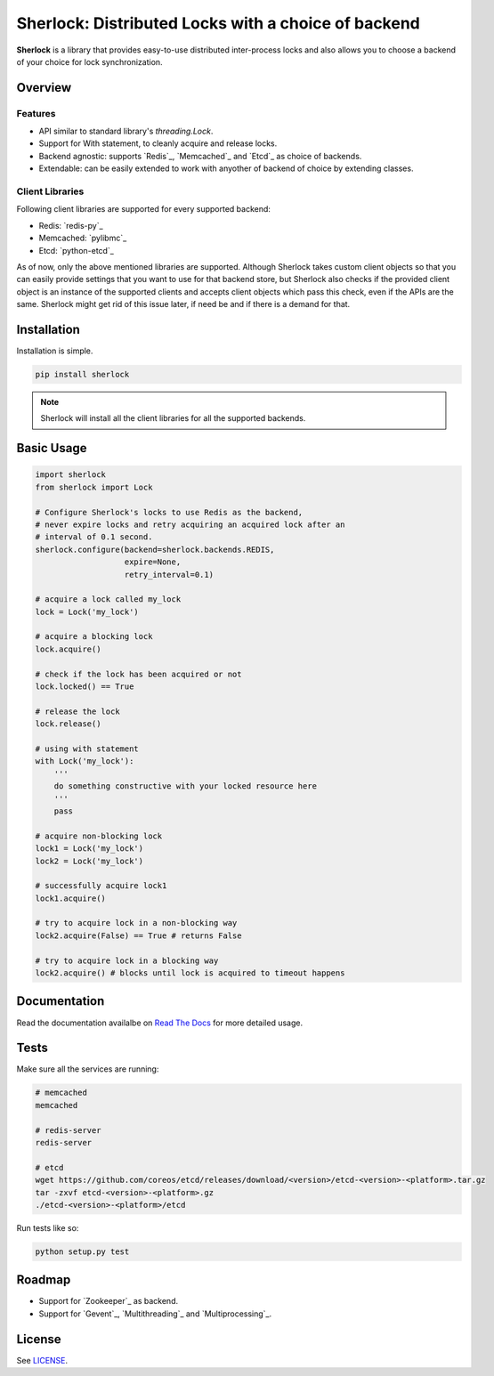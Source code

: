 Sherlock: Distributed Locks with a choice of backend
====================================================

**Sherlock** is a library that provides easy-to-use distributed inter-process
locks and also allows you to choose a backend of your choice for lock
synchronization.

|Build Status| |Coverage Status|

.. |Build Status| image:: https://travis-ci.org/vaidik/sherlock.png
   :target: https://travis-ci.org/vaidik/sherlock/
.. |Coverage Status| image:: https://coveralls.io/repos/vaidik/incoming/badge.png
   :target: https://coveralls.io/r/vaidik/incoming

Overview
--------


Features
++++++++

* API similar to standard library's `threading.Lock`. 
* Support for With statement, to cleanly acquire and release locks.
* Backend agnostic: supports `Redis`_, `Memcached`_ and `Etcd`_ as choice of
  backends.
* Extendable: can be easily extended to work with anyother of backend of choice
  by extending classes.

.. _Redis:: http://redis.io
.. _Memcached:: http://memcached.org
.. _Etcd:: http://github.com/coreos/etcd

Client Libraries
++++++++++++++++

Following client libraries are supported for every supported backend:

* Redis: `redis-py`_
* Memcached: `pylibmc`_
* Etcd: `python-etcd`_

.. _redis-py:: http://github.com
.. _pylibmc:: http://github.com
.. _python-etcd:: https://github.com/jplana/python-etcd

As of now, only the above mentioned libraries are supported. Although Sherlock
takes custom client objects so that you can easily provide settings that you
want to use for that backend store, but Sherlock also checks if the provided
client object is an instance of the supported clients and accepts client
objects which pass this check, even if the APIs are the same. Sherlock might
get rid of this issue later, if need be and if there is a demand for that.

Installation
------------

Installation is simple.

.. code:: bash

    pip install sherlock

.. note:: Sherlock will install all the client libraries for all the
          supported backends.

Basic Usage
-----------

.. code-block:: python

    import sherlock
    from sherlock import Lock

    # Configure Sherlock's locks to use Redis as the backend,
    # never expire locks and retry acquiring an acquired lock after an
    # interval of 0.1 second.
    sherlock.configure(backend=sherlock.backends.REDIS,
                       expire=None,
                       retry_interval=0.1)

    # acquire a lock called my_lock
    lock = Lock('my_lock')

    # acquire a blocking lock
    lock.acquire()

    # check if the lock has been acquired or not
    lock.locked() == True

    # release the lock
    lock.release()

    # using with statement
    with Lock('my_lock'):
        '''
        do something constructive with your locked resource here
        '''
        pass

    # acquire non-blocking lock
    lock1 = Lock('my_lock')
    lock2 = Lock('my_lock')
    
    # successfully acquire lock1
    lock1.acquire()

    # try to acquire lock in a non-blocking way
    lock2.acquire(False) == True # returns False

    # try to acquire lock in a blocking way
    lock2.acquire() # blocks until lock is acquired to timeout happens

Documentation
-------------

Read the documentation availalbe on `Read The Docs`_ for more detailed usage.

.. _Read The Docs: http://sherlock.readthedocs.org/en/latest/

Tests
-----

Make sure all the services are running:

.. code:: bash

    # memcached
    memcached

    # redis-server
    redis-server

    # etcd
    wget https://github.com/coreos/etcd/releases/download/<version>/etcd-<version>-<platform>.tar.gz
    tar -zxvf etcd-<version>-<platform>.gz
    ./etcd-<version>-<platform>/etcd

Run tests like so:

.. code:: bash

    python setup.py test

Roadmap
-------

* Support for `Zookeeper`_ as backend.
* Support for `Gevent`_, `Multithreading`_ and `Multiprocessing`_.

.. _Zookeeper:: http://zookeeper.apache.org/
.. _Gevent:: http://www.gevent.org/
.. _Multithreading:: http://docs.python.org/2/library/multithreading.html
.. _Multiprocessing:: http://docs.python.org/2/library/multiprocessing.html

License
-------

See `LICENSE`_.

.. _LICENSE: http://github.com/vaidik/sherlock/blob/master/LICENSE.rst
